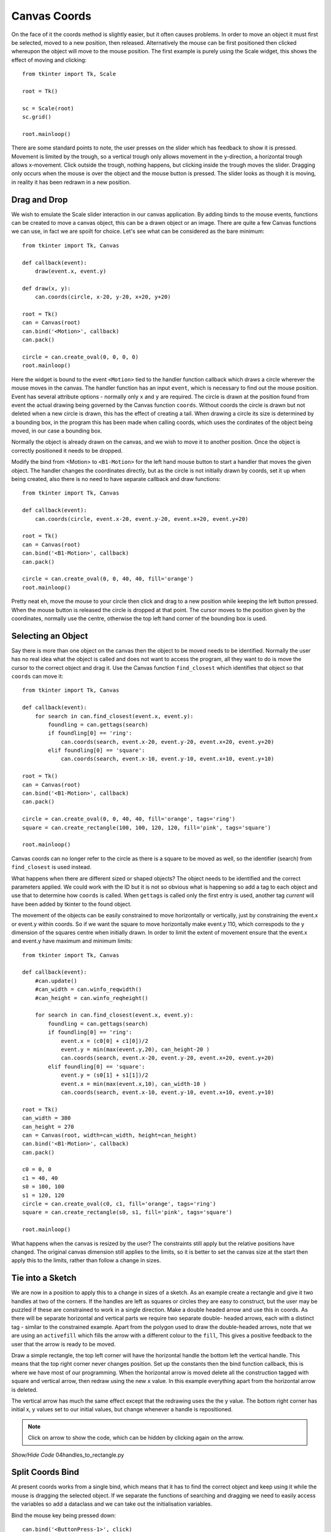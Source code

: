 ﻿=============
Canvas Coords
=============

On the face of it the coords method is slightly easier, but it often causes 
problems. In order to move an object it must first be selected, moved to a 
new position, then released. Alternatively the mouse can be 
first positioned then clicked whereupon the object will move to the mouse 
position. The first example is purely using the Scale widget, this shows the
effect of moving and clicking::

    from tkinter import Tk, Scale
    
    root = Tk()
    
    sc = Scale(root)
    sc.grid()
    
    root.mainloop()

There are some standard points to note, the user presses on the slider which
has feedback to show it is pressed. Movement is limited by the trough, so a
vertical trough only allows movement in the y-direction, a horizontal trough 
allows x-movement. Click outside the trough, nothing happens, but clicking 
inside the trough moves the slider. Dragging only occurs when the mouse is
over the object and the mouse button is pressed. The slider looks as though
it is moving, in reality it has been redrawn in a new position.


Drag and Drop
-------------

.. image:: ../figures/move/00drag.png
    :align: center
    :width: 431
    :height: 363
    :alt: circle in tkinter frame

We wish to emulate the Scale slider interaction in our canvas 
application. By adding binds to the mouse events, functions can be created to 
move a canvas object, this can be a drawn object or an image. There are 
quite a few
Canvas functions we can use, in fact we are spoilt for choice. Let's see 
what can be considered as the bare minimum::

    from tkinter import Tk, Canvas

    def callback(event):
        draw(event.x, event.y)

    def draw(x, y):
        can.coords(circle, x-20, y-20, x+20, y+20)

    root = Tk()
    can = Canvas(root)
    can.bind('<Motion>', callback)
    can.pack()

    circle = can.create_oval(0, 0, 0, 0)
    root.mainloop()

Here the widget is bound to the event ``<Motion>`` tied to the handler 
function callback which draws a circle wherever the mouse moves in the 
canvas. The handler function has an input ``event``, which is necessary to find 
out the mouse position. Event has several attribute options - normally only
``x`` and ``y`` are required. The circle is drawn at the position found from
event the actual drawing being governed by the Canvas function ``coords``. 
Without coords the circle is drawn but not deleted when a new circle is 
drawn, this has the effect of creating a tail. When drawing a circle its
size is determined by a bounding box, in the program this has been made 
when calling coords, which uses the cordinates of the object being moved,
in our case a bounding box.

Normally the object is already drawn on the canvas, and we wish to move it
to another position. Once the object is correctly positioned it needs to be 
dropped. 

.. image:: ../figures/move/01drag_drop.png
    :align: center
    :width: 431
    :height: 345
    :alt: circle in tkinter frame

Modify the bind from <Motion> to ``<B1-Motion>`` for the left hand 
mouse button to start a handler that moves the given object. The handler 
changes the coordinates directly, but as the circle is not initially drawn 
by coords, set it up when being created, also there is no need to have 
separate callback and draw functions::

    from tkinter import Tk, Canvas

    def callback(event):
        can.coords(circle, event.x-20, event.y-20, event.x+20, event.y+20)

    root = Tk()
    can = Canvas(root)
    can.bind('<B1-Motion>', callback)
    can.pack()

    circle = can.create_oval(0, 0, 40, 40, fill='orange')
    root.mainloop()

Pretty neat eh, move the mouse to your circle then click and drag to a new 
position while keeping the left button pressed. When the mouse button is 
released the circle is dropped at that point. The cursor moves to the 
position given by the coordinates, normally use the centre, otherwise the
top left hand corner of the bounding box is used.

Selecting an Object
-------------------

.. image:: ../figures/move/02drag_drop2objects.png
    :align: center
    :width: 431
    :height: 345
    :alt: circle and rectangle in tkinter frame

Say there is more than one object on the canvas then the object to be moved 
needs to be identified. Normally the user has no real idea what the object
is called and does not want to access the program, all they want to do is
move the cursor to the correct object and drag it. Use the Canvas function
``find_closest`` which identifies that object so that ``coords`` can move it::

    from tkinter import Tk, Canvas

    def callback(event):
        for search in can.find_closest(event.x, event.y):
            foundling = can.gettags(search)
            if foundling[0] == 'ring':
                can.coords(search, event.x-20, event.y-20, event.x+20, event.y+20)
            elif foundling[0] == 'square':
                can.coords(search, event.x-10, event.y-10, event.x+10, event.y+10)

    root = Tk()
    can = Canvas(root)
    can.bind('<B1-Motion>', callback)
    can.pack()

    circle = can.create_oval(0, 0, 40, 40, fill='orange', tags='ring')
    square = can.create_rectangle(100, 100, 120, 120, fill='pink', tags='square')
    
    root.mainloop()

Canvas coords can no longer refer to the circle as there is a square to be
moved as well, so the identifier (search) from ``find_closest`` is used 
instead. 

What happens when there are different sized or shaped objects? The object
needs to be identified and the correct parameters applied. We could work 
with the ID but it is not so obvious what is happening so add a tag to each 
object and use that to determine how ``coords`` is called. When ``gettags`` is 
called only the first entry is used, another tag `current` will have been
added by tkinter to the found object.

.. image:: ../figures/move/03drag_drop_constrain.png
    :align: center
    :width: 431
    :height: 345
    :alt: circle and rectangle in tkinter frame

The movement of the objects can be easily constrained to move horizontally
or vertically, just by constraining the event.x or event.y within coords. So
if we want the square to move horizontally make event.y 110, which correspods 
to the y dimension of the squares centre when initially drawn. In order to 
limit the extent of movement ensure that the event.x and event.y have 
maximum and minimum limits::

    from tkinter import Tk, Canvas

    def callback(event):
        #can.update()
        #can_width = can.winfo_reqwidth()
        #can_height = can.winfo_reqheight()
        
        for search in can.find_closest(event.x, event.y):
            foundling = can.gettags(search)
            if foundling[0] == 'ring':
                event.x = (c0[0] + c1[0])/2
                event.y = min(max(event.y,20), can_height-20 )
                can.coords(search, event.x-20, event.y-20, event.x+20, event.y+20)
            elif foundling[0] == 'square':
                event.y = (s0[1] + s1[1])/2
                event.x = min(max(event.x,10), can_width-10 )
                can.coords(search, event.x-10, event.y-10, event.x+10, event.y+10)

    root = Tk()
    can_width = 380
    can_height = 270
    can = Canvas(root, width=can_width, height=can_height)
    can.bind('<B1-Motion>', callback)
    can.pack()

    c0 = 0, 0
    c1 = 40, 40
    s0 = 100, 100
    s1 = 120, 120
    circle = can.create_oval(c0, c1, fill='orange', tags='ring')
    square = can.create_rectangle(s0, s1, fill='pink', tags='square')
    
    root.mainloop() 

What happens when the canvas is resized by the user? The constraints still 
apply but the relative positions have changed. The original canvas dimension 
still applies to the limits, so it is better to set the canvas size at the 
start then apply this to the limits, rather than follow a change in sizes.

Tie into a Sketch
-----------------

.. image:: ../figures/move/04handles_to_rectangle.png
    :align: center
    :width: 431
    :height: 345
    :alt: rectangle with 2 handles in tkinter frame

We are now in a position to apply this to a change in sizes of a sketch. As
an example create a rectangle and give it two handles at two of the corners.
If the handles are left as squares or circles they are easy to construct, 
but the user may be puzzled if these are constrained to work in a single 
direction. Make a double headed arrow and use this in coords. As there will
be separate horizontal and vertical parts we require two separate double-
headed arrows, each with a distinct tag - similar to the constrained example.
Apart from the polygon used to draw the double-headed arrows, note that we 
are using an ``activefill`` which fills the arrow with a different colour
to the ``fill``, This gives a positive feedback to the user that the arrow
is ready to be moved.  

Draw a simple rectangle, the top left corner will have the horizontal handle
the bottom left the vertical handle. This means that the top right corner
never changes position. Set up the constants then the bind function callback,
this is where we have most of our programming. When the horizontal arrow is 
moved delete all the construction tagged with square and vertical arrow, 
then redraw using the new x value. In this example everything apart from the
horizontal arrow is deleted. 

The vertical arrow has much the same effect except that the redrawing uses 
the the y value. The bottom right corner has initial x, y values set to our
initial values, but change whenever a handle is repositioned.

.. note:: 
    Click on arrow to show the code, which can be hidden by clicking again 
    on the arrow.


.. container:: toggle

    .. container:: header

        *Show/Hide Code* 04handles_to_rectangle.py

    .. literalinclude:: ../examples/move/04handles_to_rectangle.py

Split Coords Bind
-----------------

.. image:: ../figures/move/05handles_to_rectangle_split.png
    :align: center
    :width: 431
    :height: 345
    :alt: rectangle with 2 handles in tkinter frame

At present coords works from a single bind, which means that it has to find
the correct object and keep using it while the mouse is dragging the 
selected object. If we separate the functions of searching and dragging we
need to easily access the variables so add a dataclass and we can take out
the initialisation variables.

Bind the mouse key being pressed down::

    can.bind('<ButtonPress-1>', click)

Now create the bind function ``click``. When the mouse button is clicked
find the identity of the nearest object, convert this to a tag which is
readily identifiable. Since the identity is found we can eliminate
the ``for`` construct. The bind function is much as before without the find
part. Change the identity to that given by the ``click`` function. Run the
new script and note whether the pick up and dragging of the object is any
better. I had the feeling it was improved.

.. container:: toggle

    .. container:: header

        *Show/Hide Code* 05handles_to_rectangle_split.py

    .. literalinclude:: ../examples/move/05handles_to_rectangle_split.py

It can be seen that using coords involves quite complex code for a simple
example, maybe by using Canvas ``move`` we can improve matters.




